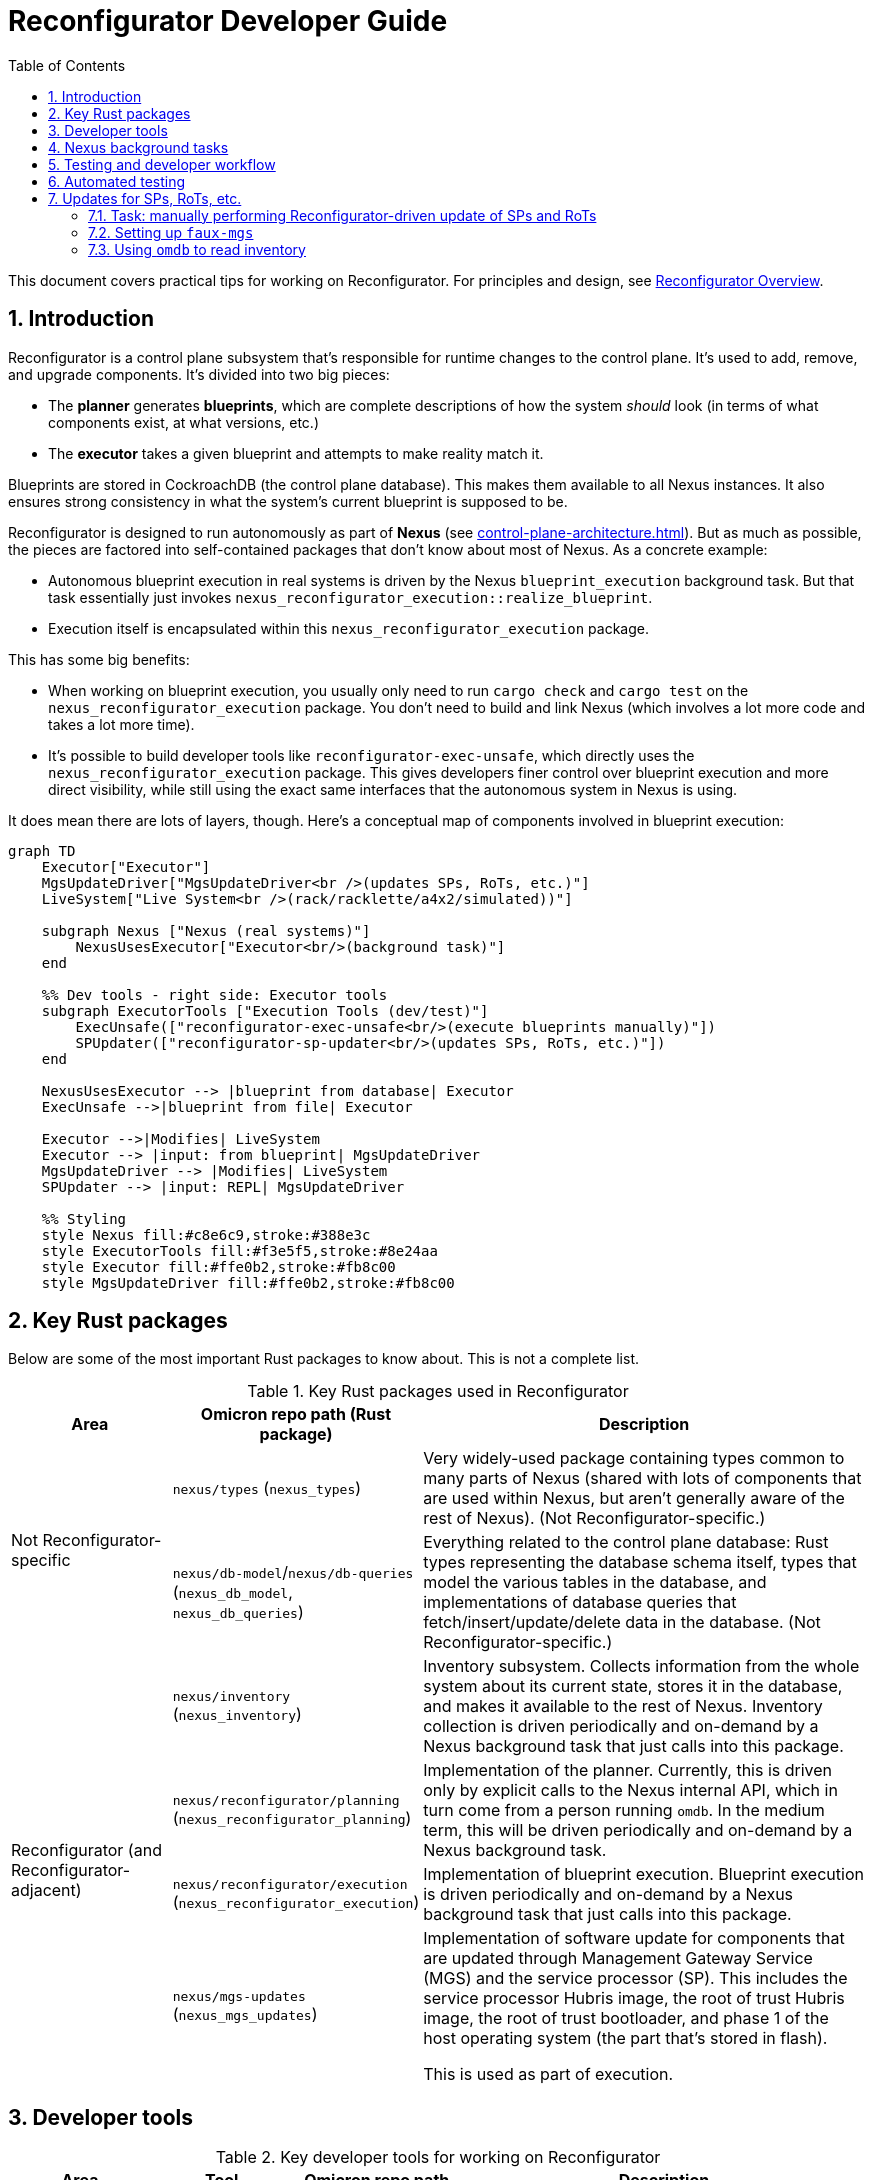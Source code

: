 :showtitle:
:numbered:
:toc: left

= Reconfigurator Developer Guide

This document covers practical tips for working on Reconfigurator.  For principles and design, see xref:reconfigurator.adoc[Reconfigurator Overview].

== Introduction

Reconfigurator is a control plane subsystem that's responsible for runtime changes to the control plane.  It's used to add, remove, and upgrade components.  It's divided into two big pieces:

* The **planner** generates **blueprints**, which are complete descriptions of how the system _should_ look (in terms of what components exist, at what versions, etc.)
* The **executor** takes a given blueprint and attempts to make reality match it.

Blueprints are stored in CockroachDB (the control plane database).  This makes them available to all Nexus instances.  It also ensures strong consistency in what the system's current blueprint is supposed to be.

Reconfigurator is designed to run autonomously as part of **Nexus** (see xref:control-plane-architecture.adoc[]).  But as much as possible, the pieces are factored into self-contained packages that don't know about most of Nexus.  As a concrete example:

* Autonomous blueprint execution in real systems is driven by the Nexus `blueprint_execution` background task.  But that task essentially just invokes `nexus_reconfigurator_execution::realize_blueprint`.
* Execution itself is encapsulated within this `nexus_reconfigurator_execution` package.

This has some big benefits:

* When working on blueprint execution, you usually only need to run `cargo check` and `cargo test` on the `nexus_reconfigurator_execution` package.  You don't need to build and link Nexus (which involves a lot more code and takes a lot more time).
* It's possible to build developer tools like `reconfigurator-exec-unsafe`, which directly uses the `nexus_reconfigurator_execution` package.  This gives developers finer control over blueprint execution and more direct visibility, while still using the exact same interfaces that the autonomous system in Nexus is using.

It does mean there are lots of layers, though.  Here's a conceptual map of components involved in blueprint execution:

```mermaid
graph TD
    Executor["Executor"]
    MgsUpdateDriver["MgsUpdateDriver<br />(updates SPs, RoTs, etc.)"]
    LiveSystem["Live System<br />(rack/racklette/a4x2/simulated))"]

    subgraph Nexus ["Nexus (real systems)"]
        NexusUsesExecutor["Executor<br/>(background task)"]
    end

    %% Dev tools - right side: Executor tools
    subgraph ExecutorTools ["Execution Tools (dev/test)"]
        ExecUnsafe(["reconfigurator-exec-unsafe<br/>(execute blueprints manually)"])
        SPUpdater(["reconfigurator-sp-updater<br/>(updates SPs, RoTs, etc.)"])
    end

    NexusUsesExecutor --> |blueprint from database| Executor
    ExecUnsafe -->|blueprint from file| Executor

    Executor -->|Modifies| LiveSystem
    Executor --> |input: from blueprint| MgsUpdateDriver
    MgsUpdateDriver --> |Modifies| LiveSystem
    SPUpdater --> |input: REPL| MgsUpdateDriver

    %% Styling
    style Nexus fill:#c8e6c9,stroke:#388e3c
    style ExecutorTools fill:#f3e5f5,stroke:#8e24aa
    style Executor fill:#ffe0b2,stroke:#fb8c00
    style MgsUpdateDriver fill:#ffe0b2,stroke:#fb8c00
```

// XXX-dap fix diagrams not working well in dark mode

== Key Rust packages

Below are some of the most important Rust packages to know about.  This is not a complete list.

.Key Rust packages used in Reconfigurator
[cols="1,1,3",options="header"]
|===
h|Area
|Omicron repo path (Rust package)
|Description

.2+|Not Reconfigurator-specific

|`nexus/types` (`nexus_types`)
|Very widely-used package containing types common to many parts of Nexus (shared with lots of components that are used within Nexus, but aren't generally aware of the rest of Nexus).  (Not Reconfigurator-specific.)

|`nexus/db-model`/`nexus/db-queries` (`nexus_db_model`, `nexus_db_queries`)
|Everything related to the control plane database: Rust types representing the database schema itself, types that model the various tables in the database, and implementations of database queries that fetch/insert/update/delete data in the database.  (Not Reconfigurator-specific.)

.4+|Reconfigurator (and Reconfigurator-adjacent)

|`nexus/inventory` (`nexus_inventory`)
|Inventory subsystem.  Collects information from the whole system about its current state, stores it in the database, and makes it available to the rest of Nexus.  Inventory collection is driven periodically and on-demand by a Nexus background task that just calls into this package.

|`nexus/reconfigurator/planning` (`nexus_reconfigurator_planning`)
|Implementation of the planner.  Currently, this is driven only by explicit calls to the Nexus internal API, which in turn come from a person running `omdb`.  In the medium term, this will be driven periodically and on-demand by a Nexus background task.

|`nexus/reconfigurator/execution` (`nexus_reconfigurator_execution`)
|Implementation of blueprint execution.  Blueprint execution is driven periodically and on-demand by a Nexus background task that just calls into this package.

|`nexus/mgs-updates` (`nexus_mgs_updates`)
a|Implementation of software update for components that are updated through Management Gateway Service (MGS) and the service processor (SP).  This includes the service processor Hubris image, the root of trust Hubris image, the root of trust bootloader, and phase 1 of the host operating system (the part that's stored in flash).

This is used as part of execution.
|===

== Developer tools

.Key developer tools for working on Reconfigurator
[cols="1,1,1,3",options="header"]
|===
h|Area
|Tool
|Omicron repo path
|Description

.4+|Reconfigurator-specific
|`reconfigurator-cli`
|`dev-tools/reconfigurator-cli`
|Directly edit blueprints or run the planner in-memory.  Can import state from real systems and export blueprints back to real systems.  Essential tool for observing and testing planner behavior and for generating blueprints that a real system might not otherwise do.  This in turn is useful for development and for operational emergencies.

|`reconfigurator-exec-unsafe`
|`dev-tools/reconfigurator-exec-unsafe`
|Directly execute blueprints against a live system (outside the context of Nexus).  The main use of this tool is to be able to precisely control blueprint execution (usually for testing) and to be able to execute blueprints whose JSON representation does not match the database representation (common while features are under development, but never expected in a real system).

|`reconfigurator-sp-updater`
|`dev-tools/reconfigurator-sp-updater`
|Directly runs Reconfigurator-style updates of MGS/SP-managed software.  This is used for development and testing of `nexus_mgs_updates` without having to create blueprints or go through real blueprint execution.

|`repo-depot-standalone`
|`dev-tools/repo-depot-standalone`
a|Standalone command line tool for serving the Repo Depot API (which serves TUF repo artifacts over HTTP) from any TUF repository in your local filesystem.
+
This is especially useful with `reconfigurator-sp-updater`.

.2+|Non-Reconfigurator-specific (general tools)
|`omdb`
|`dev-tools/omdb`
a|`omdb` is a general tool for inspecting and controlling various Omicron components.

* You can control blueprint planning and execution with `omdb nexus blueprints`.
* You can monitor blueprint execution with `omdb nexus background-tasks show blueprint_executor`.
* You can view database state with `omdb db` (e.g., `omdb db inventory collections show latest`).

|`cargo xtask omicron-dev run-all`
|`dev-tools/omicron-dev`
|Stands up a whole control plane using simulated sled agents.  This is by far the quickest and simplest way to test quite a lot of the system, but of course has limitations on what it's able to simulate.

|===

Here's a conceptual map of components involved in planning and execution and the tools you can use to work on them directly:

```mermaid
graph TD
    Planner["Planner / Blueprint Editor"]
    subgraph Nexus ["Nexus (real systems)"]
        NexusUsesPlanner["Planner<br/>(background task)<br/>(eventually)"]
        NexusUsesExecutor["Executor<br/>(background task)"]
    end

    NexusUsesPlanner -->|blueprint: <br />from database| Planner

    subgraph PlannerTools ["Planner Tools (dev/test/support)"]
        CLI(["reconfigurator-cli<br />(dev/test/support tool)"])
    end
    CLI -->|"blueprint: synthetic (REPL) or loaded from a real system"| Planner

    style Nexus fill:#c8e6c9,stroke:#388e3c
    style Planner fill:#ffe0b2,stroke:#fb8c00
    style PlannerTools fill:#f3e5f5,stroke:#8e24aa

    Executor["Executor"]
    MgsUpdateDriver["MgsUpdateDriver<br />(updates SPs, RoTs, etc.)"]
    LiveSystem["Live System<br />(rack/racklette/a4x2/simulated))"]

    %% Dev tools - right side: Executor tools
    subgraph ExecutorTools ["Execution Tools (dev/test)"]
        ExecUnsafe(["reconfigurator-exec-unsafe<br/>(execute blueprints manually)"])
        SPUpdater(["reconfigurator-sp-updater<br/>(updates SPs, RoTs, etc.)"])
    end

    NexusUsesExecutor --> |blueprint: from database| Executor
    ExecUnsafe -->|blueprint: from file| Executor

    Executor -->|Modifies| LiveSystem
    Executor --> |input: from blueprint| MgsUpdateDriver
    MgsUpdateDriver --> |Modifies| LiveSystem
    SPUpdater --> |input: REPL| MgsUpdateDriver


    %% Styling
    style Nexus fill:#c8e6c9,stroke:#388e3c
    style ExecutorTools fill:#f3e5f5,stroke:#8e24aa
    style Executor fill:#ffe0b2,stroke:#fb8c00
    style MgsUpdateDriver fill:#ffe0b2,stroke:#fb8c00

```

== Nexus background tasks

Background operations in the control plane are driven by Nexus **background tasks**.  See xref:../nexus/src/app/background/mod.rs[] for important background on the design of background tasks.  Most importantly, the system has been designed to streamline writing background activities that:

* correctly handle crashing in the middle of execution
* correctly handle being executed concurrently (in other Nexus instances)
* make their status observable
* can be activated on-demand by a developer or support technician

Again, there's a lot more about this in the comment in the file linked above.

**In general, the Rust module that implements the background task does almost nothing except call into an implementation that's in some other Rust package.**  Generally, this approach:

* Makes it easier to write comprehensive tests for the background task.  That's because the background task abstraction itself is intentionally very opaque.  It just has one `activate()` function.  So to test it exhaustively, it's helpful to put the bulk of the implementation into something with a richer interface for control and observability.
* Makes it faster to iterate on the implementation because you need only run `cargo check`, `cargo nextest`, etc. on your implementation package, which usually won't require building and linking the rest of Nexus.  By contrast, the background tasks themselves are part of Nexus so rebuilding them takes more time.

Each background task has a fixed name (e.g., `blueprint_executor`).  You can use `omdb nexus background-tasks` to list, activate, observe the status of background tasks.

Here are the most important background tasks related to Reconfigurator:

.Key Reconfigurator-related background tasks
[cols="1h,4",options="header"]
|===
|Task name
|Description

|`inventory_collection`
|Fetches information about the current state of all hardware and software in the system (the whole rack)

|`blueprint_executor`
|Executes the most recently loaded blueprint

|`blueprint_loader`
|Loads the latest target blueprint from the database

|`blueprint_rendezvous`
|Updates rendezvous tables based on the most recent target blueprint

|`dns_config_internal`, `dns_servers_internal`, `dns_propagation_internal`,
`dns_config_external`, `dns_servers_external`, `dns_propagation_external`
|Drives the propagation of internal and external DNS.  Configuration changes start in Nexus and get written to the database.  Then these background tasks load the configuration (`dns_config_*`), load the list of servers to propagate it to (`dns_servers_*`), and propagate the config to the servers (`dns_propagation_*`).

|`tuf_artifact_replication`
|Distributes all artifact files in all user-uploaded TUF repositories to all sleds

|===

Many other tasks work with Reconfigurator, too (e.g., region replacement and region snapshot replacement).

Notably absent from this list is anything related to planning.  This has not been automated as a background task yet.

== Testing and developer workflow

There are a bunch of different environments that you can set up and use to test Omicron.

.Kinds of Omicron test environments
[cols="1,2,2a,2a,2a",options="header"]
|===
|Name
|Summary
|Pros
|Good for
|Limitations

|xref:how-to-run-simulated.adoc[`cargo xtask omicron-dev run-all`]
|Command-line tool that stands up real instances of much of the control plane locally (in-process and child processes): Nexus, CockroachDB, Clickhouse, Management Gateway Service, Oximeter, Crucible Pantry.  Limitations result from using simulated sled agent, simulated service processors, and loopback networking.
* Easy (one command), quick (starts in ~10s)
* Fast to iterate (rebuilds in a minute or two, depending on what component you're changing)
* Exactly matches the environment provided to Nexus integration tests (so it can be useful for developing and debugging these tests).
|
* Nexus internal/external API changes
* Most of development for anything that can be simulated (e.g., inventory, most parts of execution)
* `omdb`-only changes
|
* Simulated sled agent has many limitations: cannot run VMs, does not simulate the actual control plane components that it pretends to run, no simulation of Crucible storage, etc.
* Simulated SPs have limited fidelity to the real thing (e.g., resetting SP will not simulate reset of the sled, even though a real one would)
* No Wicket, no full RSS path
* No meaningful simulation of networking (so can't be used to test behavior of underlay connectivity, external connectivity, configuring Dendrite, etc.)

|https://github.com/oxidecomputer/testbed/tree/main/a4x2[`a4x2`]
|Uses VMs, fancy local networking config, and a software-based switch (https://github.com/oxidecomputer/softnpu[softnpu]) to create a multi-sled environment that looks much more realistic to the control plane than `omicron-dev run-all`.
|
* Much higher fidelity to real systems than `omicron-dev run-all`:
** most components' environments look largely like a real system (e.g., run in a zone, using the SMF start methods)
** softnpu implements the same (runtime-configurable) networking behavior that real switches do
** real sled agent runs real instances of all components except simulated networking (which is full-fidelity) and simulated service processors
|
* More time required up front to get started (may need beefier dev machine)
* Somewhat bumpy developer experience (see README)
* Longer iteration time (rebuild and redeploy takes ~30-60 minutes)
* Limitations in fidelity:
** Cannot run instances (sleds are running in VMs and we don't support nested virt)
** Service processors are simulated (just like `omicron-dev run-all`)

|xref:how-to-run.adoc[`Running non-simulated Omicron on a single system`]
|Runs real Sled Agent and all other components directly on your dev system the same way they'd run on a real system
|
* Moderate iteration time (rebuild and redeploy could take minutes, depending on what you're changing)
* Could support running VMs
| ?
|
* "Takes over" your dev system -- does not clearly delineate what global state it's responsible for and have a way to clean it all up
* Somewhat brittle (e.g., after reboot, SMF service for sled agent may start but not find the files it needs)
* Limitations in fidelity:
** Only one sled
** No service processors
** Networking simulation is incomplete (connectivity depends on how your dev system is set up)

|Racklette
|Real Oxide hardware (sleds and switches), essentially indistinguishable from a real Oxide rack
|Everything.  Worthwhile for:
* any testing involving real "customer" VMs
* final smoke testing for work developed with simulated components
|
* Very limited, shared resource
|===

https://github.com/oxidecomputer/omicron/pull/7424[Work is ongoing] to add `cargo xtask` commands for launching an a4x2 environment.  This would significantly streamline the process of using a4x2 and also make it possible to use a4x2 in CI.

A common development workflow is:

* "inner loop" as you work on code: run `cargo check`
* some combination of:
** use `cargo xtask omicron-dev run-all` and various developer tools to test it out
** add unit tests run with `cargo nextest run`
* once things are working, test end-to-end on a4x2 (if that's faithful enough) or a racklette

== Automated testing

Broadly, we have several kinds of tests:

* Various levels of unit test and small-scale integration tests for most components, including the planner, execution, etc.  The integration tests use an environment identical to `cargo xtask omicron-dev run-all`.
* For testing the planner and blueprint builder: we have `reconfigurator-cli` _scripts_ that run a bunch of commands print the contents of blueprints and diffs between blueprints and verify that these look like we expect.
* Omicron CI runs xref:../end-to-end-tests["end-to-end"] tests in the "Running non-simulated Omicron on a single system" environment.
* We have a small number of xref:../live-tests["live tests"] that can be run on-demand in a4x2 or a racklette that exercise behavior that can't currently be tested in CI.

The https://github.com/oxidecomputer/omicron/pull/7424[ongoing work mentioned above] will make it possible to run the live tests in a4x2 in CI.

== Updates for SPs, RoTs, etc.

Updates for the following components get lumped together:

* service processor Hubris image
* root of trust Hubris image
* root of trust bootloader Hubris image
* host OS phase 1 image

That's because all of these are managed by the service processor (SP).  They all follow a similar flow.  The control plane talks to SPs through Management Gateway Service, so we often call these MGS-managed updates or just "MGS Updates" (or sometimes "SP-managed updates").

There are a few ways to update SPs and their associated components:

* via Wicket, which uses MGS to deploy an artifact from the TUF repo.  This is the way we update most systems in development and production today.  Since you're supplying the TUF repo, Wicket is doing the work to figure out which artifact is appropriate for the hardware being updated.
* via `faux-mgs`, which talks directly to the SP and deploys an image directly from a file you give it.  Since you're giving it the specific file to use, you do the work of figuring out what that should be (e.g., picking which artifact from a TUF repo is appropriate for the hardware you're updating).  Updating with `faux-mgs` is outside the scope of this document but there's some information and links below on how to do this.
* via `humility` or other low-level tools (outside the scope of this document)
* "Reconfigurator-driven": what this section is about.

"Reconfigurator-driven" means that we're using `nexus_mgs_updates` to perform the update.  That implementation is designed to support:

* updating to software images stored in a TUF repository
* resuming after crashing at any point
* executing concurrently (in different Nexus instances)

The easiest way to test Reconfigurator-driven updates is using `reconfigurator-sp-updater` (more on this below).  You can also use `reconfigurator-cli` to generate a blueprint that specifies an MGS-managed update and then use `reconfigurator-exec-unsafe` to execute it.  This is more cumbersome but tests the integration of `nexus_mgs_updates` into blueprint execution.  (That's pretty simple and tested at this point so this is probably not a very useful flow unless something is broken.)  Eventually, you'll be able to test these updates through normal, Nexus-driven blueprint execution.  This is blocked on database support for the parts of blueprints that specify MGS-managed updates.

Regardless of how you perform updates, it's useful to use `faux-mgs` to read the ground truth state from the SP about its configuration (what versions are in each slot and which slots are active).  More on this below.

=== Task: manually performing Reconfigurator-driven update of SPs and RoTs

. Decide what software you want to deploy.  This must be packaged in a TUF repository.
+
If you're just testing update and don't care what you're deploying, you can use one generated by the CI process from any commit on "main".
2. Figure out which artifact within the TUF repository you need to use for your hardware.
+
In all cases, you can either look at the metadata in the unpacked TUF repo (`jq < repo/targets/*.artifacts.json`) or just look at the filenames of the artifacts (`ls repo/targets`).
** For service processors: the image should reflect the type of board you're updating (`kind` should include `switch` or `gimlet` or `psc`)
3. Use `repo-depot-standalone` to serve the TUF repo depot API backed by the TUF repo you want to use.
4. Use `reconfigurator-sp-updater` to perform the update.

// XXX-dap working here
// XXX-dap create separate task sections for the different pieces here

=== Setting up `faux-mgs`

https://github.com/oxidecomputer/management-gateway-service/tree/main/faux-mgs[`faux-mgs`] is a command-line tool that talks directly to SPs (without using MGS).  For Omicron developers, it's the lowest level tool we usually need to directly inspect SP state and issue commands to the SP.

This tool is most useful for:

* directly inspecting the current SP state (while debugging or learning)
* manually performing SP-managed updates as part of understanding how they work

To use: first clone the above repo and build with `cargo build --bin=faux-mgs`.

For racklettes: copy this binary to the switch zone and run it from there.  Use `faux-mgs --interface gimlet14 ...` to use it against the SP for sled 14 (just as an example).  Use `dladm show-vlan` in the switch zone to see what other interfaces exist to talk to switches, PSCs, etc.

For a4x2: copy this binary to the switch zone and run it from there.  You'll need to find the IP and ports of the simulated SPs running in this zone.  TODO how do you do that?

For `omicron-dev run-all`, you can run this command from the same system where you're running `omicron-dev`.  Instead of `--interface`, you need to use the `--sp-sim-addr IPV6_ADDR:PORT` option to point `faux-mgs` at the simulated SP.  Unfortunately, the easiest way to find the address and port of the simulated SP is in the log file whose path is printed out by `omicron-dev run-all`.

---

However you get `faux-mgs` running, you can use it to inspect state and https://github.com/oxidecomputer/meta/blob/master/engineering/mupdate/manual-rot-sp-updates.adoc[perform updates by hand].  (If you follow those linked instructions, note that they use `pilot sp exec -e CMD SERIAL`.  This is a thin wrapper that finds the right interface for the host with serial `SERIAL` and then runs `faux-mgs --interface INTERFACE CMD`.  You can just do this transformation yourself.)

The most useful commands for inspecting state are:

* `faux-mgs ... state`: summarizes the SP and RoT information
* `faux-mgs ... update-status`: reports whether any SP-managed update is in progress
* `faux-mgs ... read-component-caboose`: reports one piece of metadata about the software in a particular firmware slot.  You need to specify the component (e.g., `sp` or `rot`), the slot (e.g., `0` or `1`), and the key (`VERS` for version, `SIGN` for a hash of the signing key, etc.)

Also useful are:

* `faux-mgs ... reset`: resets a componnet (SP, RoT, etc.)
* `faux-mgs ... update`: uploads a new software image for a particular component (SP, RoT, etc.) slot

=== Using `omdb` to read inventory

The system inventory includes all the information we need about SPs and what software they're running.  You can print this with:

```
$ omdb db inventory collections show latest sp
...

Sled SimGimlet00
    part number: i86pc
    power:    A2
    revision: 0
    MGS slot: Sled 0 (cubby 0)
    found at: 2025-05-22 21:49:54.267308 UTC from http://[::1]:63421
    cabooses:
        SLOT       BOARD        NAME         VERSION GIT_COMMIT
        SpSlot0    SimGimletSp  SimGimlet    0.0.2   ffffffff
        SpSlot1    SimGimletSp  SimGimlet    0.0.1   fefefefe
        RotSlotA   SimRot       SimGimletRot 0.0.4   eeeeeeee
        RotSlotB   SimRot       SimGimletRot 0.0.3   edededed
        Stage0     SimRotStage0 SimGimletRot 0.0.200 ddddddddd
        Stage0Next SimRotStage0 SimGimletRot 0.0.200 dadadadad
    RoT pages:
        SLOT         DATA_BASE64
        Cmpa         Z2ltbGV0LWNtcGEAAAAAAAAAAAAAAAAA...
        CfpaActive   Z2ltbGV0LWNmcGEtYWN0aXZlAAAAAAAA...
        CfpaInactive Z2ltbGV0LWNmcGEtaW5hY3RpdmUAAAAA...
        CfpaScratch  Z2ltbGV0LWNmcGEtc2NyYXRjaAAAAAAA...
    RoT: active slot: slot A
    RoT: persistent boot preference: slot A
    RoT: pending persistent boot preference: -
    RoT: transient boot preference: -
    RoT: slot A SHA3-256: aaaaaaaaaaaaaaaaaaaaaaaaaaaaaaaaaaaaaaaaaaaaaaaaaaaaaaaaaaaaaaaa
    RoT: slot B SHA3-256: bbbbbbbbbbbbbbbbbbbbbbbbbbbbbbbbbbbbbbbbbbbbbbbbbbbbbbbbbbbbbbbb

...
```

// XXX-dap link to section showing how to trigger an inventory collection, which itself should link to a section on waiting for it to complete.
This is a handy summary, but it only gets updated when inventory is collected.  This is more cumbersome than `faux-mgs` when you only need to get one piece of information and need it to be up-to-date.


// XXX-dap task: generate a new blueprint using the planner
// XXX-dap task: export reconfigurator state
// XXX-dap task: generate a new blueprint using reconfigurator-cli
// XXX-dap task: import blueprint
// XXX-dap task: execute blueprint (via Nexus)
// XXX-dap task: monitor blueprint execution
// XXX-dap task: previewing what changes a blueprint will make
// XXX-dap task: trigger inventory collection
// XXX-dap task: wait for inventory collection to complete
// XXX-dap task: download a TUF repo from CI (and link this where we do it above)
// XXX-dap task: figure out which SP image you need
// XXX-dap task: figure out which RoT image you need from a TUF repo
// XXX-dap task: serve a local, unpacked TUF repo via repo-depot-API

// XXX-dap diagram showing:
// - planner creates blueprints and stores them into database
// - user can import blueprints with reconfigurator-cli
// - execution reads blueprints
